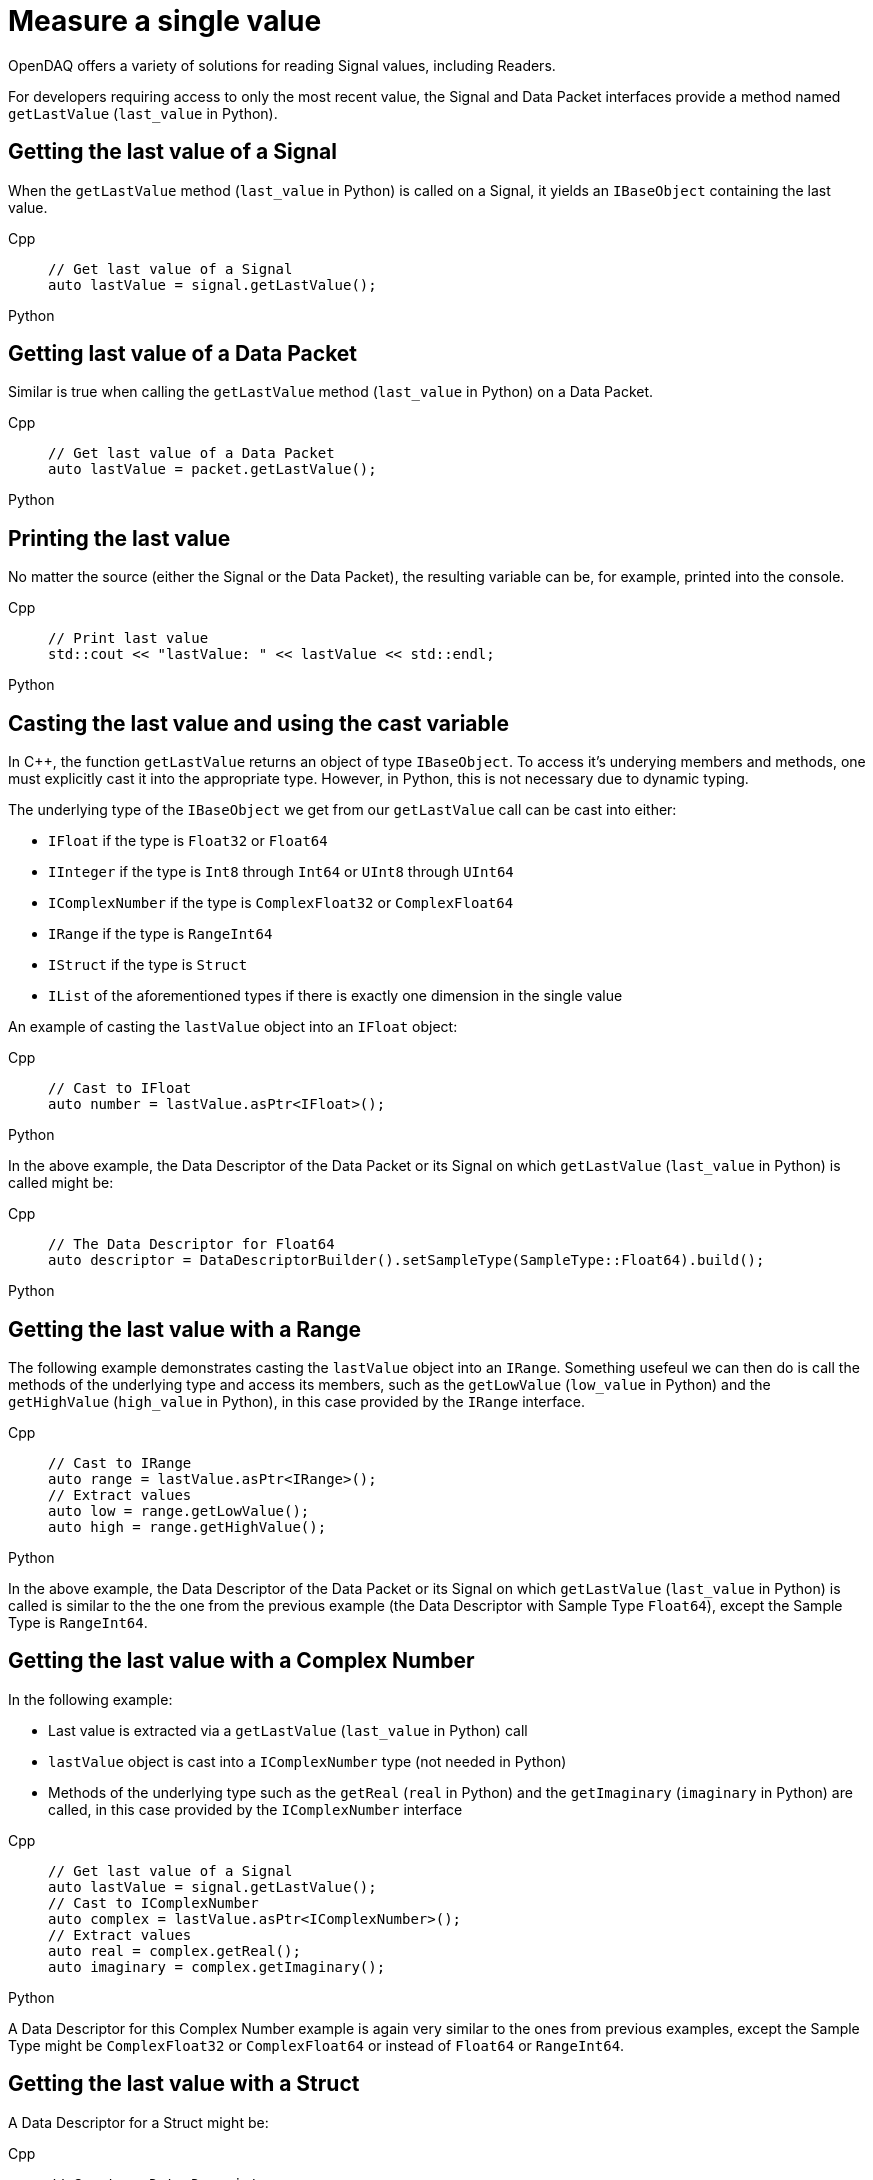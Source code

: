 = Measure a single value

OpenDAQ offers a variety of solutions for reading Signal values, including Readers. 

For developers requiring access to only the most recent value, the Signal and Data Packet interfaces provide a method named `getLastValue` (`last_value` in Python).

[#last_value_signal]
== Getting the last value of a Signal

When the `getLastValue` method (`last_value` in Python)  is called on a Signal, it yields an `IBaseObject` containing the last value.

[tabs]
====
Cpp::
+
[source,cpp]
----
// Get last value of a Signal
auto lastValue = signal.getLastValue();
----
Python::
+
[source,python]
----

----
====

[#last_value_data_packet]
== Getting last value of a Data Packet

Similar is true when calling the `getLastValue` method (`last_value` in Python)  on a Data Packet.

[tabs]
====
Cpp::
+
[source,cpp]
----
// Get last value of a Data Packet
auto lastValue = packet.getLastValue();
----
Python::
+
[source,python]
----

----
====

[#printing_the_last_value]
== Printing the last value

No matter the source (either the Signal or the Data Packet), the resulting variable can be, for example, printed into the console.

[tabs]
====
Cpp::
+
[source,cpp]
----
// Print last value
std::cout << "lastValue: " << lastValue << std::endl;
----
Python::
+
[source,python]
----

----
====

[#casting_the_last_value]
== Casting the last value and using the cast variable

In C++, the function `getLastValue` returns an object of type `IBaseObject`. To access it's underying members and methods, one must explicitly cast it into the appropriate type. However, in Python, this is not necessary due to dynamic typing.

The underlying type of the `IBaseObject` we get from our `getLastValue` call can be cast into either:

* `IFloat` if the type is `Float32` or `Float64`
* `IInteger` if the type is `Int8` through `Int64` or `UInt8` through `UInt64`
* `IComplexNumber` if the type is `ComplexFloat32` or `ComplexFloat64`
* `IRange` if the type is `RangeInt64`
* `IStruct` if the type is `Struct`
* `IList` of the aforementioned types if there is exactly one dimension in the single value

An example of casting the `lastValue` object into an `IFloat` object:

[tabs]
====
Cpp::
+
[source,cpp]
----
// Cast to IFloat
auto number = lastValue.asPtr<IFloat>();
----
Python::
+
[source,python]
----

----
====

In the above example, the Data Descriptor of the Data Packet or its Signal on which `getLastValue` (`last_value` in Python) is called might be:

[tabs]
====
Cpp::
+
[source,cpp]
----
// The Data Descriptor for Float64
auto descriptor = DataDescriptorBuilder().setSampleType(SampleType::Float64).build();
----
Python::
+
[source,python]
----

----
====

[#last_value_range]
== Getting the last value with a Range

The following example demonstrates casting the `lastValue` object into an `IRange`. Something usefeul we can then do is call the methods of the underlying type and access its members, such as the `getLowValue` (`low_value` in Python) and the `getHighValue` (`high_value` in Python), in this case provided by the `IRange` interface.

[tabs]
====
Cpp::
+
[source,cpp]
----
// Cast to IRange
auto range = lastValue.asPtr<IRange>();
// Extract values
auto low = range.getLowValue();
auto high = range.getHighValue();
----
Python::
+
[source,python]
----

----
====

In the above example, the Data Descriptor of the Data Packet or its Signal on which `getLastValue` (`last_value` in Python) is called is similar to the the one from the previous example (the Data Descriptor with Sample Type `Float64`), except the Sample Type is `RangeInt64`.

[#last_value_complex_number]
== Getting the last value with a Complex Number

In the following example:

* Last value is extracted via a `getLastValue` (`last_value` in Python) call
* `lastValue` object is cast into a `IComplexNumber` type (not needed in Python)
* Methods of the underlying type such as the `getReal` (`real` in Python) and the `getImaginary` (`imaginary` in Python) are called, in this case provided by the `IComplexNumber` interface

[tabs]
====
Cpp::
+
[source,cpp]
----
// Get last value of a Signal
auto lastValue = signal.getLastValue();
// Cast to IComplexNumber
auto complex = lastValue.asPtr<IComplexNumber>();
// Extract values
auto real = complex.getReal();
auto imaginary = complex.getImaginary();
----
Python::
+
[source,python]
----

====

A Data Descriptor for this Complex Number example is again very similar to the ones from previous examples, except the Sample Type might be `ComplexFloat32` or `ComplexFloat64` or  instead of `Float64` or `RangeInt64`.

[#last_value_struct]
== Getting the last value with a Struct

A Data Descriptor for a Struct might be:

[tabs]
====
Cpp::
+
[source,cpp]
----
// Create a Data Descriptor
auto descriptor = DataDescriptorBuilder()
					  .setName("MyStruct")
					  .setSampleType(SampleType::Struct)
					  .setStructFields(List<DataDescriptorPtr>(
						  DataDescriptorBuilder()
							  .setName("MyInt32")
							  .setSampleType(SampleType::Int32)
							  .build(),
						  DataDescriptorBuilder()
							  .setName("MyFloat64")
							  .setSampleType(SampleType::Float64)
							  .build()))
					  .build();
// Set the Data Descriptor, thereby adding MyStruct to the Type Manager
signal.setDescriptor(descriptor);
----
Python::
+
[source,python]
----

----
====

In the above example, a Data Descriptor of a custom Struct that has two fields is first built. The first field has Sample Type `Int32` and the second one has Sample Type `Float64`.

[CAUTION]
====
`opendaq.SampleType.Struct` is not yet supported in Python.
====

[NOTE]
====
Because our Struct represents a custom type, we must call `setDescriptor` (`descriptor` in Python) on our Signal in order to add `MyStruct` to the Type Manager.
====

[CAUTION]
====
All custom Structs and their respective fields must have their names set, which is a deviation from the previous examples. In the above code this is done by the calls to `setName` (`name` in Python) method of the Data Descriptor Builder.
====

After some data has been sent to our Signal, we can capture a single value similar to the previous examples:

[tabs]
====
Cpp::
+
[source,cpp]
----
// Get last value of a Signal
auto lastValue = signal.getLastValue();
// Cast to IStruct
auto myStruct = lastValue.asPtr<IStruct>();
// Extract values
auto myInt = myStruct.get("MyInt32");
auto myFloat = myStruct.get("MyFloat64");
----
Python::
+
[source,python]
----

----
====

[CAUTION]
====
If we want to call `getLastValue` (`last_value` in Python) on a Data Packet (as opposed to a Signal) and the underlying data type is a Struct, we must provide the optional parameter, Type Manager, which has had the custom Struct added to it.
====

[NOTE]
====
Structs can be nested within the Data Descriptor.
====

[#last_value_list]
== Getting the last value with a List

It's possible for the last value to be a List.

[tabs]
====
Cpp::
+
[source,cpp]
----
// Get last value of a Signal
auto lastValue = signal.getLastValue();
// Cast to IList
auto myList = lastValue.asPtr<IList>();
// Extract the third item on myList
auto third = myList.getItemAt(2);
----
Python::
+
[source,python]
----

----
====

[NOTE]
====
Dimensions of the Data Descriptor that can be set via the `setDimensions` method (`dimensions` in Python) for Lists in the Data Descriptor Builder and must contain exactly one dimension.
====

[NOTE]
====
Lists may contain (nested) Structs. In such cases, be sure to configure the Data Descriptor appropriately.
====
